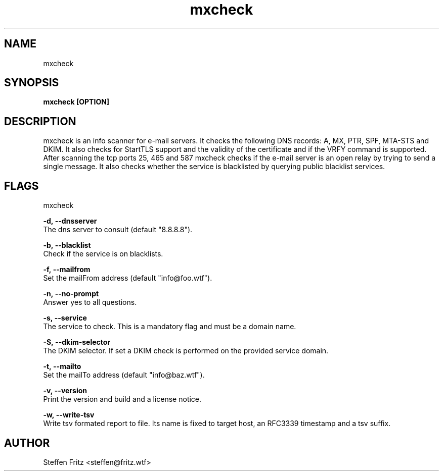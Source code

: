 .\" Copyright (c) 2019-2023, Steffen Fritz
.\"
.\" %%%LICENSE_START(GPLv2+_DOC_FULL)
.\" This is free documentation; you can redistribute it and/or
.\" modify it under the terms of the GNU General Public License as
.\" published by the Free Software Foundation; either version 2 of
.\" the License, or (at your option) any later version.
.\"
.\" The GNU General Public License's references to "object code"
.\" and "executables" are to be interpreted as the output of any
.\" document formatting or typesetting system, including
.\" intermediate and printed output.
.\"
.\" This manual is distributed in the hope that it will be useful,
.\" but WITHOUT ANY WARRANTY; without even the implied warranty of
.\" MERCHANTABILITY or FITNESS FOR A PARTICULAR PURPOSE.  See the
.\" GNU General Public License for more details.
.\"
.\" You should have received a copy of the GNU General Public
.\" License along with this manual; if not, see
.\" <http://www.gnu.org/licenses/>.
.\" %%%LICENSE_END


.TH mxcheck 1 "February 2023" "version 1.5.0"

.SH NAME
mxcheck
.SH SYNOPSIS
.B mxcheck [OPTION]
.SH DESCRIPTION
mxcheck is an info scanner for e-mail servers. It checks the following DNS records: A, MX, PTR, SPF, MTA-STS and DKIM.
It also checks for StartTLS support and the validity of the certificate and if the VRFY command is supported.
After scanning the tcp ports 25, 465 and 587 mxcheck checks if the e-mail server is an open relay by trying to send a single message.
It also checks whether the service is blacklisted by querying public blacklist services.

.SH FLAGS
mxcheck  

.BR \-d,\ --dnsserver\fR
    The dns server to consult (default "8.8.8.8").


.BR \-b,\ --blacklist\fR
    Check if the service is on blacklists.

.BR \-f,\ --mailfrom\fR
    Set the mailFrom address (default "info@foo.wtf").

.BR \-n,\ --no-prompt\fR
    Answer yes to all questions.

.BR \-s,\ --service\fR
    The service to check. This is a mandatory flag and must be a domain name.

.BR \-S,\ --dkim-selector\fR
    The DKIM selector. If set a DKIM check is performed on the provided service domain.

.BR \-t,\ --mailto\fR
    Set the mailTo address (default "info@baz.wtf").

.BR \-v,\ --version\fR
    Print the version and build and a license notice.

.BR \-w,\ --write-tsv\fR
    Write tsv formated report to file. Its name is fixed to target host, an RFC3339 timestamp and a tsv suffix.

.SH AUTHOR
Steffen Fritz <steffen@fritz.wtf>
